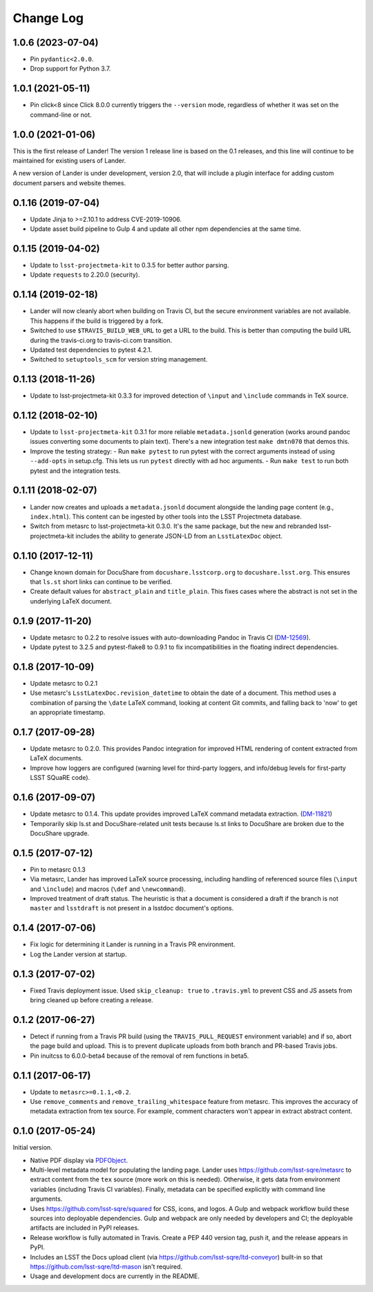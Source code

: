 ##########
Change Log
##########

1.0.6 (2023-07-04)
==================

- Pin ``pydantic<2.0.0``.
- Drop support for Python 3.7.

1.0.1 (2021-05-11)
==================

- Pin click<8 since Click 8.0.0 currently triggers the ``--version`` mode, regardless of whether it was set on the command-line or not.

1.0.0 (2021-01-06)
==================

This is the first release of Lander!
The version 1 release line is based on the 0.1 releases, and this line will continue to be maintained for existing users of Lander.

A new version of Lander is under development, version 2.0, that will include a plugin interface for adding custom document parsers and website themes.

0.1.16 (2019-07-04)
===================

- Update Jinja to >=2.10.1 to address CVE-2019-10906.
- Update asset build pipeline to Gulp 4 and update all other npm dependencies at the same time.

0.1.15 (2019-04-02)
===================

- Update to ``lsst-projectmeta-kit`` to 0.3.5 for better author parsing.
- Update ``requests`` to 2.20.0 (security).

0.1.14 (2019-02-18)
===================

- Lander will now cleanly abort when building on Travis CI, but the secure environment variables are not available.
  This happens if the build is triggered by a fork.
- Switched to use ``$TRAVIS_BUILD_WEB_URL`` to get a URL to the build.
  This is better than computing the build URL during the travis-ci.org to travis-ci.com transition.
- Updated test dependencies to pytest 4.2.1.
- Switched to ``setuptools_scm`` for version string management.

0.1.13 (2018-11-26)
===================

- Update to lsst-projectmeta-kit 0.3.3 for improved detection of ``\input`` and ``\include`` commands in TeX source.

0.1.12 (2018-02-10)
===================

- Update to ``lsst-projectmeta-kit`` 0.3.1 for more reliable ``metadata.jsonld`` generation (works around pandoc issues converting some documents to plain text).
  There's a new integration test ``make dmtn070`` that demos this.
- Improve the testing strategy:
  - Run ``make pytest`` to run pytest with the correct arguments instead of using ``--add-opts`` in setup.cfg. This lets us run ``pytest`` directly with ad hoc arguments.
  - Run ``make test`` to run both pytest and the integration tests.

0.1.11 (2018-02-07)
===================

- Lander now creates and uploads a ``metadata.jsonld`` document alongside the landing page content (e.g., ``index.html``).
  This content can be ingested by other tools into the LSST Projectmeta database.
- Switch from metasrc to lsst-projectmeta-kit 0.3.0.
  It's the same package, but the new and rebranded lsst-projectmeta-kit includes the ability to generate JSON-LD from an ``LsstLatexDoc`` object.

0.1.10 (2017-12-11)
===================

- Change known domain for DocuShare from ``docushare.lsstcorp.org`` to ``docushare.lsst.org``.
  This ensures that ``ls.st`` short links can continue to be verified.
- Create default values for ``abstract_plain`` and ``title_plain``.
  This fixes cases where the abstract is not set in the underlying LaTeX document.

0.1.9 (2017-11-20)
==================

- Update metasrc to 0.2.2 to resolve issues with auto-downloading Pandoc in Travis CI (`DM-12569 <https://jira.lsstcorp.org/browse/DM-12569>`_).
- Update pytest to 3.2.5 and pytest-flake8 to 0.9.1 to fix incompatibilities in the floating indirect dependencies.

0.1.8 (2017-10-09)
==================

- Update metasrc to 0.2.1
- Use metasrc's ``LsstLatexDoc.revision_datetime`` to obtain the date of a document.
  This method uses a combination of parsing the ``\date`` LaTeX command, looking at content
  Git commits, and falling back to 'now' to get an appropriate timestamp.

0.1.7 (2017-09-28)
==================

- Update metasrc to 0.2.0.
  This provides Pandoc integration for improved HTML rendering of content extracted from LaTeX documents.
- Improve how loggers are configured (warning level for third-party loggers, and info/debug levels for first-party LSST SQuaRE code).

0.1.6 (2017-09-07)
==================

- Update metasrc to 0.1.4.
  This update provides improved LaTeX command metadata extraction.
  (`DM-11821 <https://jira.lsstcorp.org/browse/DM-11821>`_)
- Temporarily skip ls.st and DocuShare-related unit tests because ls.st links to DocuShare are broken due to the DocuShare upgrade.

0.1.5 (2017-07-12)
==================

- Pin to metasrc 0.1.3
- Via metasrc, Lander has improved LaTeX source processing, including handling of referenced source files (``\input`` and ``\include``) and macros (``\def`` and ``\newcommand``).
- Improved treatment of draft status.
  The heuristic is that a document is considered a draft if the branch is not ``master`` and ``lsstdraft`` is not present in a lsstdoc document's options.

0.1.4 (2017-07-06)
==================

- Fix logic for determining it Lander is running in a Travis PR environment.
- Log the Lander version at startup.

0.1.3 (2017-07-02)
==================

- Fixed Travis deployment issue. Used ``skip_cleanup: true`` to ``.travis.yml`` to prevent CSS and JS assets from bring cleaned up before creating a release.

0.1.2 (2017-06-27)
==================

- Detect if running from a Travis PR build (using the ``TRAVIS_PULL_REQUEST`` environment variable) and if so, abort the page build and upload.
  This is to prevent duplicate uploads from both branch and PR-based Travis jobs.
- Pin inuitcss to 6.0.0-beta4 because of the removal of rem functions in beta5.

0.1.1 (2017-06-17)
==================

- Update to ``metasrc>=0.1.1,<0.2``.
- Use ``remove_comments`` and ``remove_trailing_whitespace`` feature from metasrc.
  This improves the accuracy of metadata extraction from tex source.
  For example, comment characters won't appear in extract abstract content.

0.1.0 (2017-05-24)
==================

Initial version.

- Native PDF display via `PDFObject <https://pdfobject.com>`_.
- Multi-level metadata model for populating the landing page.
  Lander uses https://github.com/lsst-sqre/metasrc to extract content from the ``tex`` source (more work on this is needed).
  Otherwise, it gets data from environment variables (including Travis CI variables).
  Finally, metadata can be specified explicitly with command line arguments.
- Uses https://github.com/lsst-sqre/squared for CSS, icons, and logos.
  A Gulp and webpack workflow build these sources into deployable dependencies.
  Gulp and webpack are only needed by developers and CI; the deployable artifacts are included in PyPI releases.
- Release workflow is fully automated in Travis.
  Create a PEP 440 version tag, push it, and the release appears in PyPI.
- Includes an LSST the Docs upload client (via https://github.com/lsst-sqre/ltd-conveyor) built-in so that https://github.com/lsst-sqre/ltd-mason isn't required.
- Usage and development docs are currently in the README.
